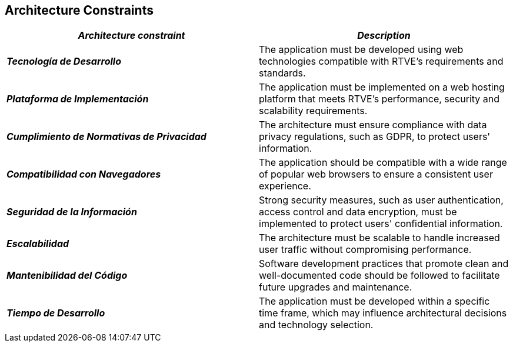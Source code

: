 ifndef::imagesdir[:imagesdir: ../images]

[[section-architecture-constraints]]
== Architecture Constraints

|===
| *_Architecture constraint_* | *_Description_*

| *_Tecnología de Desarrollo_* | The application must be developed using web technologies compatible with RTVE's requirements and standards.

| *_Plataforma de Implementación_* | The application must be implemented on a web hosting platform that meets RTVE's performance, security and scalability requirements.

| *_Cumplimiento de Normativas de Privacidad_* | The architecture must ensure compliance with data privacy regulations, such as GDPR, to protect users' information.

| *_Compatibilidad con Navegadores_* | The application should be compatible with a wide range of popular web browsers to ensure a consistent user experience.

| *_Seguridad de la Información_* | Strong security measures, such as user authentication, access control and data encryption, must be implemented to protect users' confidential information.

| *_Escalabilidad_* | The architecture must be scalable to handle increased user traffic without compromising performance.

| *_Mantenibilidad del Código_* | Software development practices that promote clean and well-documented code should be followed to facilitate future upgrades and maintenance.

| *_Tiempo de Desarrollo_* | The application must be developed within a specific time frame, which may influence architectural decisions and technology selection.

|===
